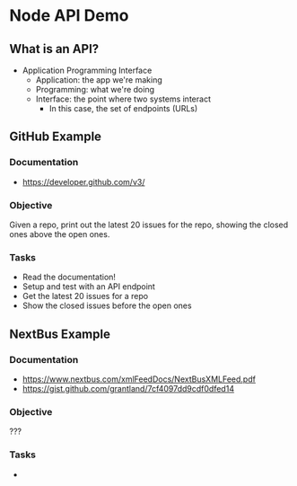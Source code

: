 * Node API Demo

** What is an API?
- Application Programming Interface
  - Application: the app we're making
  - Programming: what we're doing
  - Interface: the point where two systems interact
	- In this case, the set of endpoints (URLs)

** GitHub Example
*** Documentation
- https://developer.github.com/v3/

*** Objective
Given a repo, print out the latest 20 issues for the repo, showing the closed ones above the open ones.

*** Tasks
- Read the documentation!
- Setup and test with an API endpoint
- Get the latest 20 issues for a repo
- Show the closed issues before the open ones

** NextBus Example
*** Documentation
- https://www.nextbus.com/xmlFeedDocs/NextBusXMLFeed.pdf
- https://gist.github.com/grantland/7cf4097dd9cdf0dfed14

*** Objective
???

*** Tasks
- 
